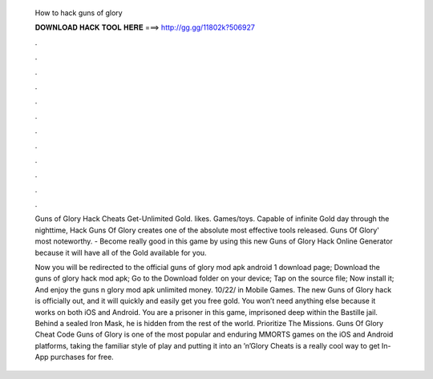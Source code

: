   How to hack guns of glory
  
  
  
  𝐃𝐎𝐖𝐍𝐋𝐎𝐀𝐃 𝐇𝐀𝐂𝐊 𝐓𝐎𝐎𝐋 𝐇𝐄𝐑𝐄 ===> http://gg.gg/11802k?506927
  
  
  
  .
  
  
  
  .
  
  
  
  .
  
  
  
  .
  
  
  
  .
  
  
  
  .
  
  
  
  .
  
  
  
  .
  
  
  
  .
  
  
  
  .
  
  
  
  .
  
  
  
  .
  
  Guns of Glory Hack Cheats Get-Unlimited Gold. likes. Games/toys. Capable of infinite Gold day through the nighttime, Hack Guns Of Glory creates one of the absolute most effective tools released. Guns Of Glory' most noteworthy. - Become really good in this game by using this new Guns of Glory Hack Online Generator because it will have all of the Gold available for you.
  
  Now you will be redirected to the official guns of glory mod apk android 1 download page; Download the guns of glory hack mod apk; Go to the Download folder on your device; Tap on the source file; Now install it; And enjoy the guns n glory mod apk unlimited money. 10/22/ in Mobile Games. The new Guns of Glory hack is officially out, and it will quickly and easily get you free gold. You won’t need anything else because it works on both iOS and Android. You are a prisoner in this game, imprisoned deep within the Bastille jail. Behind a sealed Iron Mask, he is hidden from the rest of the world. Prioritize The Missions. Guns Of Glory Cheat Code Guns of Glory is one of the most popular and enduring MMORTS games on the iOS and Android platforms, taking the familiar style of play and putting it into an ’n’Glory Cheats is a really cool way to get In-App purchases for free.
